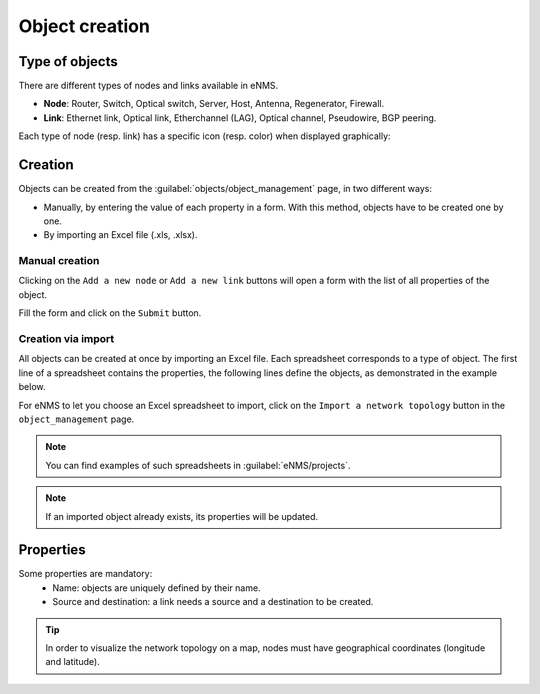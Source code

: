===============
Object creation
===============

Type of objects
---------------

There are different types of nodes and links available in eNMS.

* **Node**: Router, Switch, Optical switch, Server, Host, Antenna, Regenerator, Firewall.
* **Link**: Ethernet link, Optical link, Etherchannel (LAG), Optical channel, Pseudowire, BGP peering.

Each type of node (resp. link) has a specific icon (resp. color) when displayed graphically:
    
.. image:: /_static/objects/management/object_types.png
   :alt: Different types of objects
   :align: center

Creation
--------

Objects can be created from the :guilabel:`objects/object_management` page, in two different ways:

* Manually, by entering the value of each property in a form. With this method, objects have to be created one by one.
* By importing an Excel file (.xls, .xlsx).

Manual creation
***************

Clicking on the ``Add a new node`` or ``Add a new link`` buttons will open a form with the list of all properties of the object.

.. image:: /_static/objects/management/object_creation1.png
   :alt: Node and link creation
   :align: center

Fill the form and click on the ``Submit`` button.

.. image:: /_static/objects/management/object_creation2.png
   :alt: Node and link creation forms
   :align: center

Creation via import
*******************

All objects can be created at once by importing an Excel file. Each spreadsheet corresponds to a type of object.
The first line of a spreadsheet contains the properties, the following lines define the objects, as demonstrated in the example below.

.. image:: /_static/objects/management/import.png
   :alt: Example of excel spreadsheet for import
   :align: center

For eNMS to let you choose an Excel spreadsheet to import, click on the ``Import a network topology`` button in the ``object_management`` page.

.. image:: /_static/objects/management/import_button.png
   :alt: Excel import button
   :align: center

.. note:: You can find examples of such spreadsheets in :guilabel:`eNMS/projects`.
.. note:: If an imported object already exists, its properties will be updated.

Properties
----------

Some properties are mandatory:
 * Name: objects are uniquely defined by their name.
 * Source and destination: a link needs a source and a destination to be created.

.. tip:: In order to visualize the network topology on a map, nodes must have geographical coordinates (longitude and latitude).